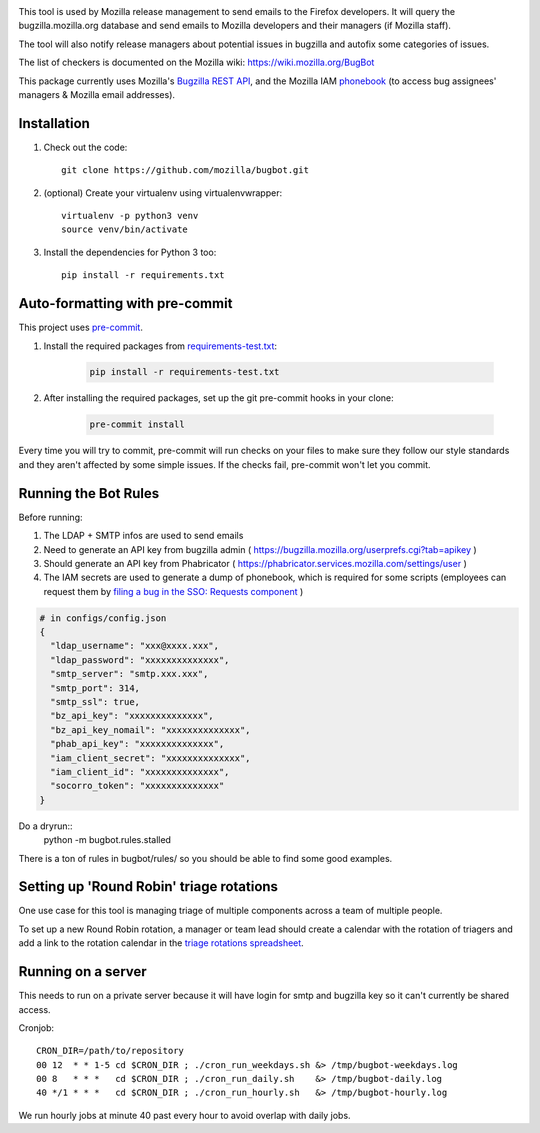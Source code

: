 .. image:: https://community-tc.services.mozilla.com/api/github/v1/repository/mozilla/bugbot/master/badge.svg
    :target: https://community-tc.services.mozilla.com/api/github/v1/repository/mozilla/bugbot/master/latest
.. image:: https://coveralls.io/repos/github/mozilla/bugbot/badge.svg
    :target: https://coveralls.io/github/mozilla/bugbot


This tool is used by Mozilla release management to send emails to the Firefox developers. It will query the bugzilla.mozilla.org database and send emails to Mozilla developers and their managers (if Mozilla staff).

The tool will also notify release managers about potential issues in bugzilla and autofix some categories of issues.

The list of checkers is documented on the Mozilla wiki:
https://wiki.mozilla.org/BugBot


This package currently uses Mozilla's `Bugzilla REST API <https://wiki.mozilla.org/Bugzilla:REST_API>`_, and the Mozilla IAM `phonebook <https://github.com/mozilla-iam/cis/blob/master/docs/PersonAPI.md>`_ (to access bug assignees' managers & Mozilla email addresses).


Installation
------------

#. Check out the code::

    git clone https://github.com/mozilla/bugbot.git

#. (optional) Create your virtualenv using virtualenvwrapper::

    virtualenv -p python3 venv
    source venv/bin/activate

#. Install the dependencies for Python 3 too::

    pip install -r requirements.txt

Auto-formatting with pre-commit
-------------------------------

This project uses `pre-commit <https://pre-commit.com/>`_.

#. Install the required packages from `requirements-test.txt <requirements-test.txt>`_:

    .. code-block:: bash

        pip install -r requirements-test.txt

#. After installing the required packages, set up the git pre-commit hooks in your clone:

    .. code-block:: bash

        pre-commit install

Every time you will try to commit, pre-commit will run checks on your files to make sure they follow our style standards and they aren't affected by some simple issues. If the checks fail, pre-commit won't let you commit.

Running the Bot Rules
---------------------

Before running:

1. The LDAP + SMTP infos are used to send emails
2. Need to generate an API key from bugzilla admin ( https://bugzilla.mozilla.org/userprefs.cgi?tab=apikey )
3. Should generate an API key from Phabricator ( https://phabricator.services.mozilla.com/settings/user )
4. The IAM secrets are used to generate a dump of phonebook, which is required for some scripts (employees can request them by `filing a bug in the SSO: Requests component <https://bugzilla.mozilla.org/enter_bug.cgi?product=Infrastructure%20%26%20Operations&component=SSO%3A%20Requests>`_ )

.. code-block:: json

    # in configs/config.json
    {
      "ldap_username": "xxx@xxxx.xxx",
      "ldap_password": "xxxxxxxxxxxxxx",
      "smtp_server": "smtp.xxx.xxx",
      "smtp_port": 314,
      "smtp_ssl": true,
      "bz_api_key": "xxxxxxxxxxxxxx",
      "bz_api_key_nomail": "xxxxxxxxxxxxxx",
      "phab_api_key": "xxxxxxxxxxxxxx",
      "iam_client_secret": "xxxxxxxxxxxxxx",
      "iam_client_id": "xxxxxxxxxxxxxx",
      "socorro_token": "xxxxxxxxxxxxxx"
    }

Do a dryrun::
    python -m bugbot.rules.stalled

There is a ton of rules in bugbot/rules/ so you should be able to find some good examples.

Setting up 'Round Robin' triage rotations
-----------------------------------------

One use case for this tool is managing triage of multiple components across a team of multiple people.

To set up a new Round Robin rotation, a manager or team lead should create a calendar with the rotation of triagers and add a link to the rotation calendar in the `triage rotations spreadsheet <https://docs.google.com/spreadsheets/d/1EK6iCtdD8KP4UflIHscuZo6W5er2vy_TX7vsmaaBVd4>`_.


Running on a server
-------------------

This needs to run on a private server because it will have login for smtp and bugzilla key so it can't currently be shared access.

Cronjob::

    CRON_DIR=/path/to/repository
    00 12  * * 1-5 cd $CRON_DIR ; ./cron_run_weekdays.sh &> /tmp/bugbot-weekdays.log
    00 8   * * *   cd $CRON_DIR ; ./cron_run_daily.sh    &> /tmp/bugbot-daily.log
    40 */1 * * *   cd $CRON_DIR ; ./cron_run_hourly.sh   &> /tmp/bugbot-hourly.log


We run hourly jobs at minute 40 past every hour to avoid overlap with daily jobs.
